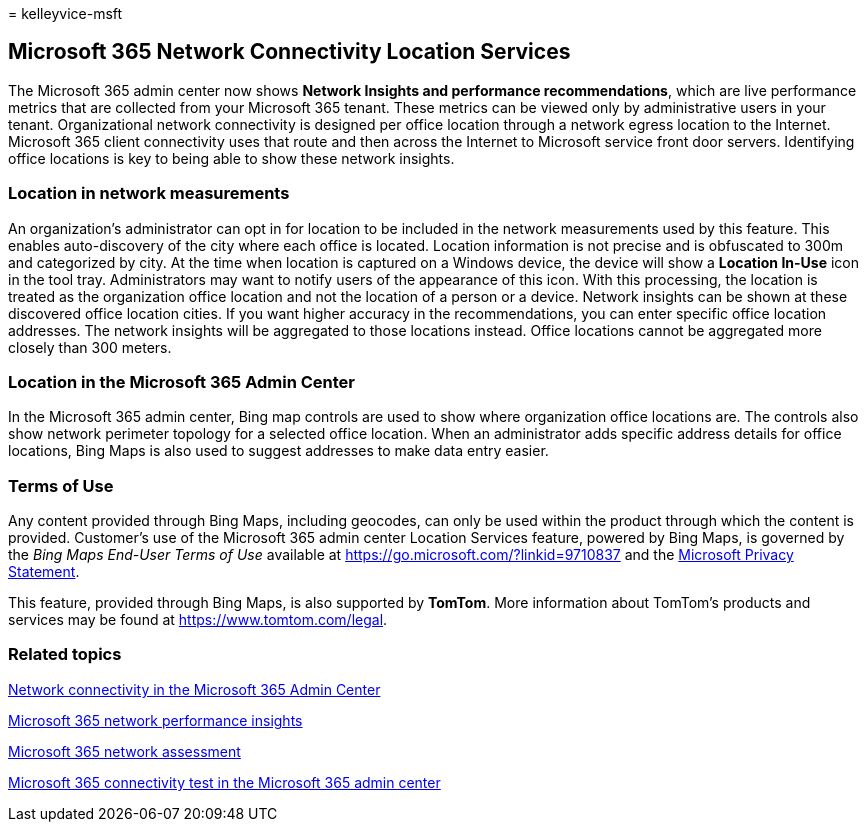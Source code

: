 = 
kelleyvice-msft

== Microsoft 365 Network Connectivity Location Services

The Microsoft 365 admin center now shows *Network Insights and
performance recommendations*, which are live performance metrics that
are collected from your Microsoft 365 tenant. These metrics can be
viewed only by administrative users in your tenant. Organizational
network connectivity is designed per office location through a network
egress location to the Internet. Microsoft 365 client connectivity uses
that route and then across the Internet to Microsoft service front door
servers. Identifying office locations is key to being able to show these
network insights.

=== Location in network measurements

An organization’s administrator can opt in for location to be included
in the network measurements used by this feature. This enables
auto-discovery of the city where each office is located. Location
information is not precise and is obfuscated to 300m and categorized by
city. At the time when location is captured on a Windows device, the
device will show a *Location In-Use* icon in the tool tray.
Administrators may want to notify users of the appearance of this icon.
With this processing, the location is treated as the organization office
location and not the location of a person or a device. Network insights
can be shown at these discovered office location cities. If you want
higher accuracy in the recommendations, you can enter specific office
location addresses. The network insights will be aggregated to those
locations instead. Office locations cannot be aggregated more closely
than 300 meters.

=== Location in the Microsoft 365 Admin Center

In the Microsoft 365 admin center, Bing map controls are used to show
where organization office locations are. The controls also show network
perimeter topology for a selected office location. When an administrator
adds specific address details for office locations, Bing Maps is also
used to suggest addresses to make data entry easier.

=== Terms of Use

Any content provided through Bing Maps, including geocodes, can only be
used within the product through which the content is provided.
Customer’s use of the Microsoft 365 admin center Location Services
feature, powered by Bing Maps, is governed by the _Bing Maps End-User
Terms of Use_ available at https://go.microsoft.com/?linkid=9710837 and
the https://go.microsoft.com/fwlink/?LinkID=248686[Microsoft Privacy
Statement].

This feature, provided through Bing Maps, is also supported by *TomTom*.
More information about TomTom’s products and services may be found at
https://www.tomtom.com/legal.

=== Related topics

link:office-365-network-mac-perf-overview.md[Network connectivity in the
Microsoft 365 Admin Center]

link:office-365-network-mac-perf-insights.md[Microsoft 365 network
performance insights]

link:office-365-network-mac-perf-score.md[Microsoft 365 network
assessment]

link:office-365-network-mac-perf-onboarding-tool.md[Microsoft 365
connectivity test in the Microsoft 365 admin center]
